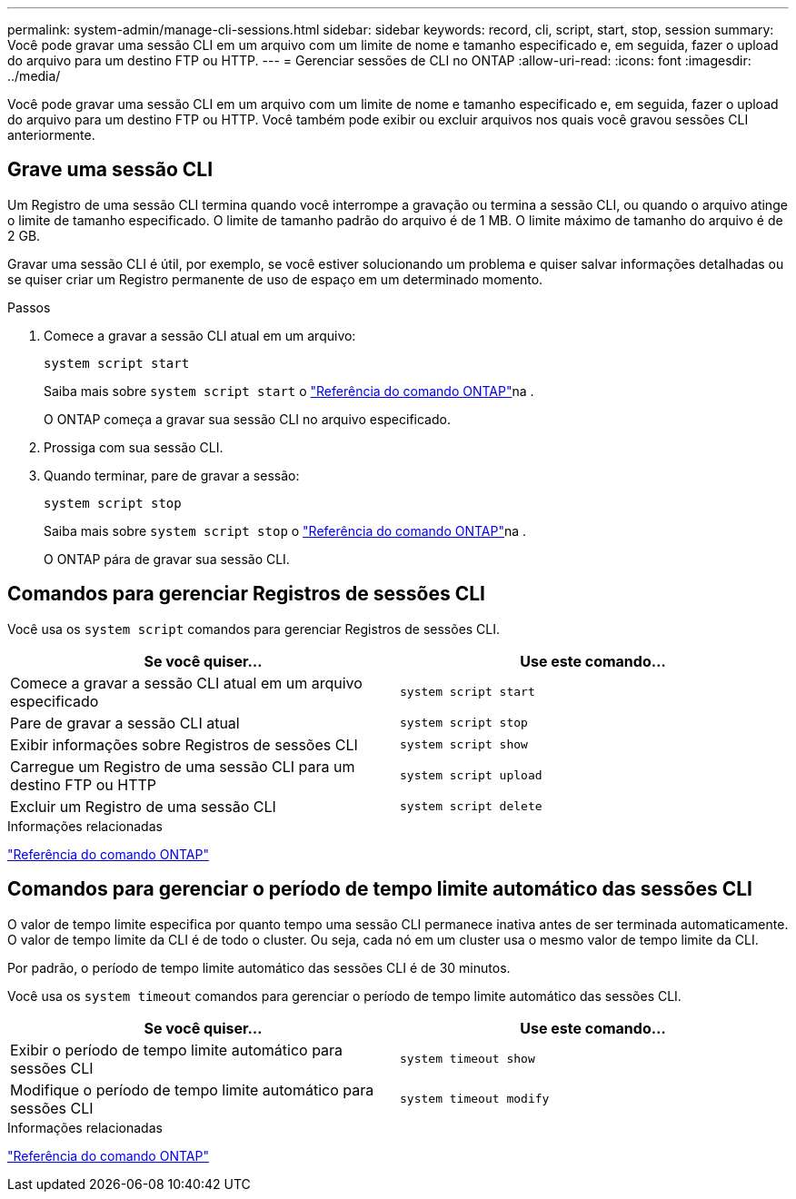 ---
permalink: system-admin/manage-cli-sessions.html 
sidebar: sidebar 
keywords: record, cli, script, start, stop, session 
summary: Você pode gravar uma sessão CLI em um arquivo com um limite de nome e tamanho especificado e, em seguida, fazer o upload do arquivo para um destino FTP ou HTTP. 
---
= Gerenciar sessões de CLI no ONTAP
:allow-uri-read: 
:icons: font
:imagesdir: ../media/


[role="lead"]
Você pode gravar uma sessão CLI em um arquivo com um limite de nome e tamanho especificado e, em seguida, fazer o upload do arquivo para um destino FTP ou HTTP. Você também pode exibir ou excluir arquivos nos quais você gravou sessões CLI anteriormente.



== Grave uma sessão CLI

Um Registro de uma sessão CLI termina quando você interrompe a gravação ou termina a sessão CLI, ou quando o arquivo atinge o limite de tamanho especificado. O limite de tamanho padrão do arquivo é de 1 MB. O limite máximo de tamanho do arquivo é de 2 GB.

Gravar uma sessão CLI é útil, por exemplo, se você estiver solucionando um problema e quiser salvar informações detalhadas ou se quiser criar um Registro permanente de uso de espaço em um determinado momento.

.Passos
. Comece a gravar a sessão CLI atual em um arquivo:
+
[source, cli]
----
system script start
----
+
Saiba mais sobre `system script start` o link:https://docs.netapp.com/us-en/ontap-cli/system-script-start.html["Referência do comando ONTAP"^]na .

+
O ONTAP começa a gravar sua sessão CLI no arquivo especificado.

. Prossiga com sua sessão CLI.
. Quando terminar, pare de gravar a sessão:
+
[source, cli]
----
system script stop
----
+
Saiba mais sobre `system script stop` o link:https://docs.netapp.com/us-en/ontap-cli/system-script-stop.html["Referência do comando ONTAP"^]na .

+
O ONTAP pára de gravar sua sessão CLI.





== Comandos para gerenciar Registros de sessões CLI

Você usa os `system script` comandos para gerenciar Registros de sessões CLI.

|===
| Se você quiser... | Use este comando... 


 a| 
Comece a gravar a sessão CLI atual em um arquivo especificado
 a| 
`system script start`



 a| 
Pare de gravar a sessão CLI atual
 a| 
`system script stop`



 a| 
Exibir informações sobre Registros de sessões CLI
 a| 
`system script show`



 a| 
Carregue um Registro de uma sessão CLI para um destino FTP ou HTTP
 a| 
`system script upload`



 a| 
Excluir um Registro de uma sessão CLI
 a| 
`system script delete`

|===
.Informações relacionadas
link:../concepts/manual-pages.html["Referência do comando ONTAP"]



== Comandos para gerenciar o período de tempo limite automático das sessões CLI

O valor de tempo limite especifica por quanto tempo uma sessão CLI permanece inativa antes de ser terminada automaticamente. O valor de tempo limite da CLI é de todo o cluster. Ou seja, cada nó em um cluster usa o mesmo valor de tempo limite da CLI.

Por padrão, o período de tempo limite automático das sessões CLI é de 30 minutos.

Você usa os `system timeout` comandos para gerenciar o período de tempo limite automático das sessões CLI.

|===
| Se você quiser... | Use este comando... 


 a| 
Exibir o período de tempo limite automático para sessões CLI
 a| 
`system timeout show`



 a| 
Modifique o período de tempo limite automático para sessões CLI
 a| 
`system timeout modify`

|===
.Informações relacionadas
link:../concepts/manual-pages.html["Referência do comando ONTAP"]
